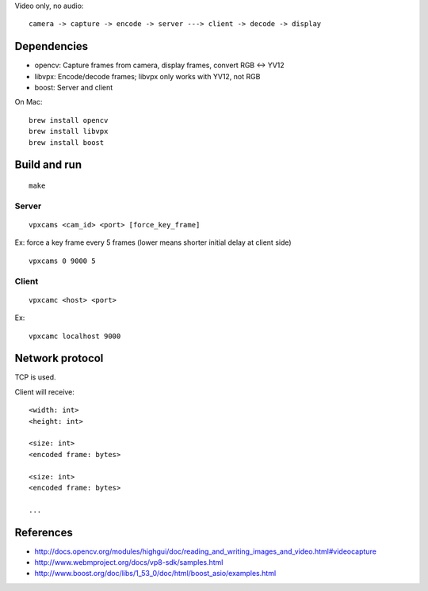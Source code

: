 Video only, no audio:

::

  camera -> capture -> encode -> server ---> client -> decode -> display

Dependencies
------------

* opencv: Capture frames from camera, display frames, convert RGB <-> YV12
* libvpx: Encode/decode frames; libvpx only works with YV12, not RGB
* boost: Server and client

On Mac:

::

  brew install opencv
  brew install libvpx
  brew install boost

Build and run
-------------

::

  make

Server
~~~~~~

::

  vpxcams <cam_id> <port> [force_key_frame]

Ex: force a key frame every 5 frames (lower means shorter initial delay at client side)

::

  vpxcams 0 9000 5

Client
~~~~~~

::

  vpxcamc <host> <port>

Ex:

::

  vpxcamc localhost 9000

Network protocol
----------------

TCP is used.

Client will receive:

::

  <width: int>
  <height: int>

  <size: int>
  <encoded frame: bytes>

  <size: int>
  <encoded frame: bytes>

  ...

References
----------

* http://docs.opencv.org/modules/highgui/doc/reading_and_writing_images_and_video.html#videocapture
* http://www.webmproject.org/docs/vp8-sdk/samples.html
* http://www.boost.org/doc/libs/1_53_0/doc/html/boost_asio/examples.html
